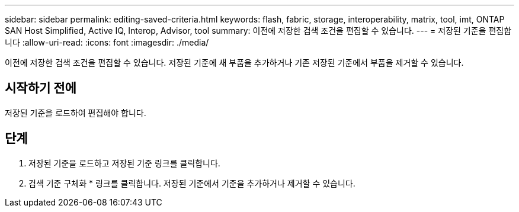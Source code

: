 ---
sidebar: sidebar 
permalink: editing-saved-criteria.html 
keywords: flash, fabric, storage, interoperability, matrix, tool, imt, ONTAP SAN Host Simplified, Active IQ, Interop, Advisor, tool 
summary: 이전에 저장한 검색 조건을 편집할 수 있습니다. 
---
= 저장된 기준을 편집합니다
:allow-uri-read: 
:icons: font
:imagesdir: ./media/


[role="lead"]
이전에 저장한 검색 조건을 편집할 수 있습니다. 저장된 기준에 새 부품을 추가하거나 기존 저장된 기준에서 부품을 제거할 수 있습니다.



== 시작하기 전에

저장된 기준을 로드하여 편집해야 합니다.



== 단계

. 저장된 기준을 로드하고 저장된 기준 링크를 클릭합니다.
. 검색 기준 구체화 * 링크를 클릭합니다. 저장된 기준에서 기준을 추가하거나 제거할 수 있습니다.


